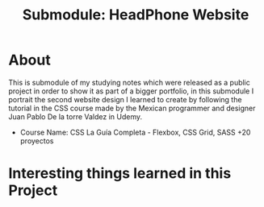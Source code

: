 #+title: Submodule: HeadPhone Website

* About
This is submodule of my studying notes which were released as a public project in order to show it as part of a bigger portfolio, in this submodule I portrait the second website design I learned to create by following the tutorial in the CSS course made by the Mexican programmer and designer Juan Pablo De la torre Valdez in Udemy.
+ Course Name: CSS La Guía Completa - Flexbox, CSS Grid, SASS +20 proyectos

* Interesting things learned in this Project
